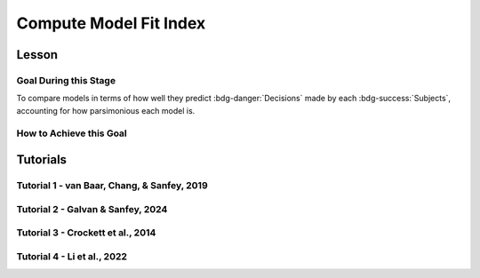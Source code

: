 Compute Model Fit Index
*************

.. article-info::
    :avatar: dnl_plastic.png
    :avatar-link: https://www.decisionneurosciencelab.com/
    :author: Elijah Galvan
    :date: September 1, 2023
    :read-time: 10 min read
    :class-container: sd-p-2 sd-outline-muted sd-rounded-1

Lesson
================

.. article-info::
    :avatar: UCLA_Suit.jpg
    :avatar-link: https://www.decisionneurosciencelab.com/elijahgalvan
    :author: Elijah Galvan
    :date: September 1, 2023
    :read-time: 10 min read
    :class-container: sd-p-2 sd-outline-muted sd-rounded-1

Goal During this Stage
---------------

To compare models in terms of how well they predict :bdg-danger:`Decisions` made by each :bdg-success:`Subjects`, accounting for how parsimonious each model is. 

How to Achieve this Goal
---------------

.. dropdown:: Select a Model Fit Index

    There are a few options that you have in terms of chosing between existing Model Fit Indices (MFIs). 
    The standard choices are between the Akaike Information Criterion (AIC) and the Bayesian Information Criterion (BIC). 
    Often, these MFIs will produce the same conclusions though sometimes they do not.
    Therefore, it is important to preregister which MFI you will use to select a model and to test your hypothesis.

    While BIC is often the default MFI, both AIC and BIC have their use cases. 
    Specifically, you should use the BIC if you are convinced that you are modeling the true data generation process. 
    The BIC is superior to the AIC at detecting the model which created data. 
    On the other hand, AIC is favorable if you believe that none of the models that you propose are the true data generation process.
    AIC is superior at identifying the best approximation of the data generation process.
    Therefore, you should always use AIC for generalized models (models without :bdg-success:`Free Parameters` characterizing the actual Decision-Making Process such as noise or bias :bdg-success:`Free Parameters` or without non-experimental variables such as self-report measures)

.. dropdown:: Compute Model Fit Index for Each :bdg-success:`Subject`

    .. tab-set::

        .. tab-item:: Plain English

            AIC is calculated as ``NLL + 2k`` while BIC is calculated as ``NLL + ln(N) * k``
            For both NLL is -2 times the log likelihood of our :bdg-success:`Subject`'s data (we calculated this already), k is the number of Free Parameters in our data, and N is the number of observations (i.e. trials).
            
            Alternatively, if model errors are normally distributed, NLL can be replaced with ``N * ln(SS/N)`` where SS is the sum of squared errors between :bdg-danger:`Decisions` predicted by your model and those actually observed. 
            If you are using a generalized model, your conclusions rely on this assumption. 
            This is because if you are *choosing* to overlook aspects of the data generation process by not modeling noise or biases, you must create a design wherein these tendencies produce random, rather than systematic, error. 
            Otherwise, you might very well end up fitting this systematic error which means that your conclusions are completely invalid.

            We've been very focused on making our models generalizable, so we would use the AIC with the latter formulation but we'll compute the BIC in both formulations for an example here. 
            Remember our model has two free parameters.

        .. tab-item:: R

            ::

                N = length(trialList[, 1])
                k = 2
                subjectData$modelAIC = N * log(subjectData$modelSS/N) + 2*k
                subjectData$modelAICStandard = subjectData$modelNLL + 2*k
                subjectData$modelBIC = N * log(subjectData$modelSS/N) + log(N)*k
                subjectData$modelBICStandard = subjectData$modelNLL + log(N)*k

        .. tab-item:: MatLab

            ::

                N = length(trialList(:, 1));
                k = 2;
                subjectData.modelAIC = N * log(subjectData.modelSS/N) + 2*k;
                subjectData.modelAICStandard = subjectData.modelNLL + 2*k;
                subjectData.modelBIC = N * log(subjectData.modelSS/N) + log(N)*k;
                subjectData.modelBICStandard = subjectData.modelNLL + log(N)*k;


        .. tab-item:: Python

            ::

                N = len(trialList[:, 0])
                k = 2
                subjectData['modelAIC'] = N * np.log(subjectData['modelSS']/N) + 2*k
                subjectData['modelAICStandard'] = subjectData['modelNLL'] + 2*k
                subjectData['modelBIC'] = N * np.log(subjectData['modelSS']/N) + np.log(N)*k
                subjectData['modelBICStandard'] = subjectData['modelNLL'] + np.log(N)*k


Tutorials
==========

Tutorial 1 - van Baar, Chang, & Sanfey, 2019
----------------------

.. dropdown:: Select a Model Fit Index

    They used the nonstandard AIC formulation for this (i.e. assuming a normal distribution of error). 
    This was appropriate because the true data generation process for reciprocation decisions might be substantially different: 
    some inequity-averse people might always use a fixed percent of the pot, ignoring how much the investor kept in their decisions and, similarly, 
    some guilt-averse people might do the inverse. 
    More to the point, this formualtion of guilt-aversion did not use self-reported believed expectations which means that they are trying approximate this on average. 
    Thus, AIC is better than BIC since the true data generation process is not (believed to be) in the set of models that we are comparing.

.. dropdown:: Compute Model Fit Index for Each :bdg-success:`Subject`

    .. tab-set::

        .. tab-item:: R

            ::

                N = length(trialList[, 1])
                k = 2
                subjectData$modelAIC = N * log(subjectData$modelSS/N) + 2*k

        .. tab-item:: MatLab

            ::

        .. tab-item:: Python

            ::

Tutorial 2 - Galvan & Sanfey, 2024
-------------------

.. dropdown:: Select a Model Fit Index

    We used the nonstandard AIC formulation for this (i.e. assuming a normal distribution of error). 
    This was appropriate because the true data generation process for redistribution decisions might be substantially different: 
    our model only focuses on outcomes as a consequence of redistribution, which might not be true: some people might chose redistribution rates based on a fixed number irrespective of outcomes generated. 
    Thus, AIC is better than BIC since the true data generation process is not (believed to be) in the set of models that we are comparing.
    
.. dropdown:: Compute Model Fit Index for Each :bdg-success:`Subject`, Per :bdg-primary:`Condition`

    .. tab-set::

        .. tab-item:: R

            ::

                N = length(df[, 1])
                k = 2
                subjectData$AICMerit = N * log(subjectData$SSMerit/N) + 2*k
                subjectData$AICEntitlement = N * log(subjectData$SSEntitlement/N) + 2*k
                subjectData$AICCorruption = N * log(subjectData$SSCorruption/N) + 2*k
                subjectData$AICLuck = N * log(subjectData$SSLuck/N) + 2*k

        .. tab-item:: MatLab

            ::

                N = size(df, 1);
                k = 2;
                subjectData.AICMerit = N * log(subjectData.SSMerit / N) + 2 * k;
                subjectData.AICEntitlement = N * log(subjectData.SSEntitlement / N) + 2 * k;
                subjectData.AICCorruption = N * log(subjectData.SSCorruption / N) + 2 * k;
                subjectData.AICLuck = N * log(subjectData.SSLuck / N) + 2 * k;

        .. tab-item:: Python

            ::

                N = len(df)
                k = 2
                subjectData['AICMerit'] = N * np.log(subjectData['SSMerit'] / N) + 2 * k
                subjectData['AICEntitlement'] = N * np.log(subjectData['SSEntitlement'] / N) + 2 * k
                subjectData['AICCorruption'] = N * np.log(subjectData['SSCorruption'] / N) + 2 * k
                subjectData['AICLuck'] = N * np.log(subjectData['SSLuck'] / N) + 2 * k

Tutorial 3 - Crockett et al., 2014
-------------------

.. dropdown:: Select a Model Fit Index

    .. tab-set::

        .. tab-item:: R

            ::

        .. tab-item:: MatLab

            ::

        .. tab-item:: Python

            ::
.. dropdown:: Compute Model Fit Index for Each :bdg-success:`Subject`

    .. tab-set::

        .. tab-item:: R

            ::

        .. tab-item:: MatLab

            ::

        .. tab-item:: Python

            ::

Tutorial 4 - Li et al., 2022
-------------------

.. dropdown:: Select a Model Fit Index

    .. tab-set::

        .. tab-item:: R

            ::

        .. tab-item:: MatLab

            ::

        .. tab-item:: Python

            ::
.. dropdown:: Compute Model Fit Index for Each :bdg-success:`Subject`

    .. tab-set::

        .. tab-item:: R

            ::

        .. tab-item:: MatLab

            ::

        .. tab-item:: Python

            ::